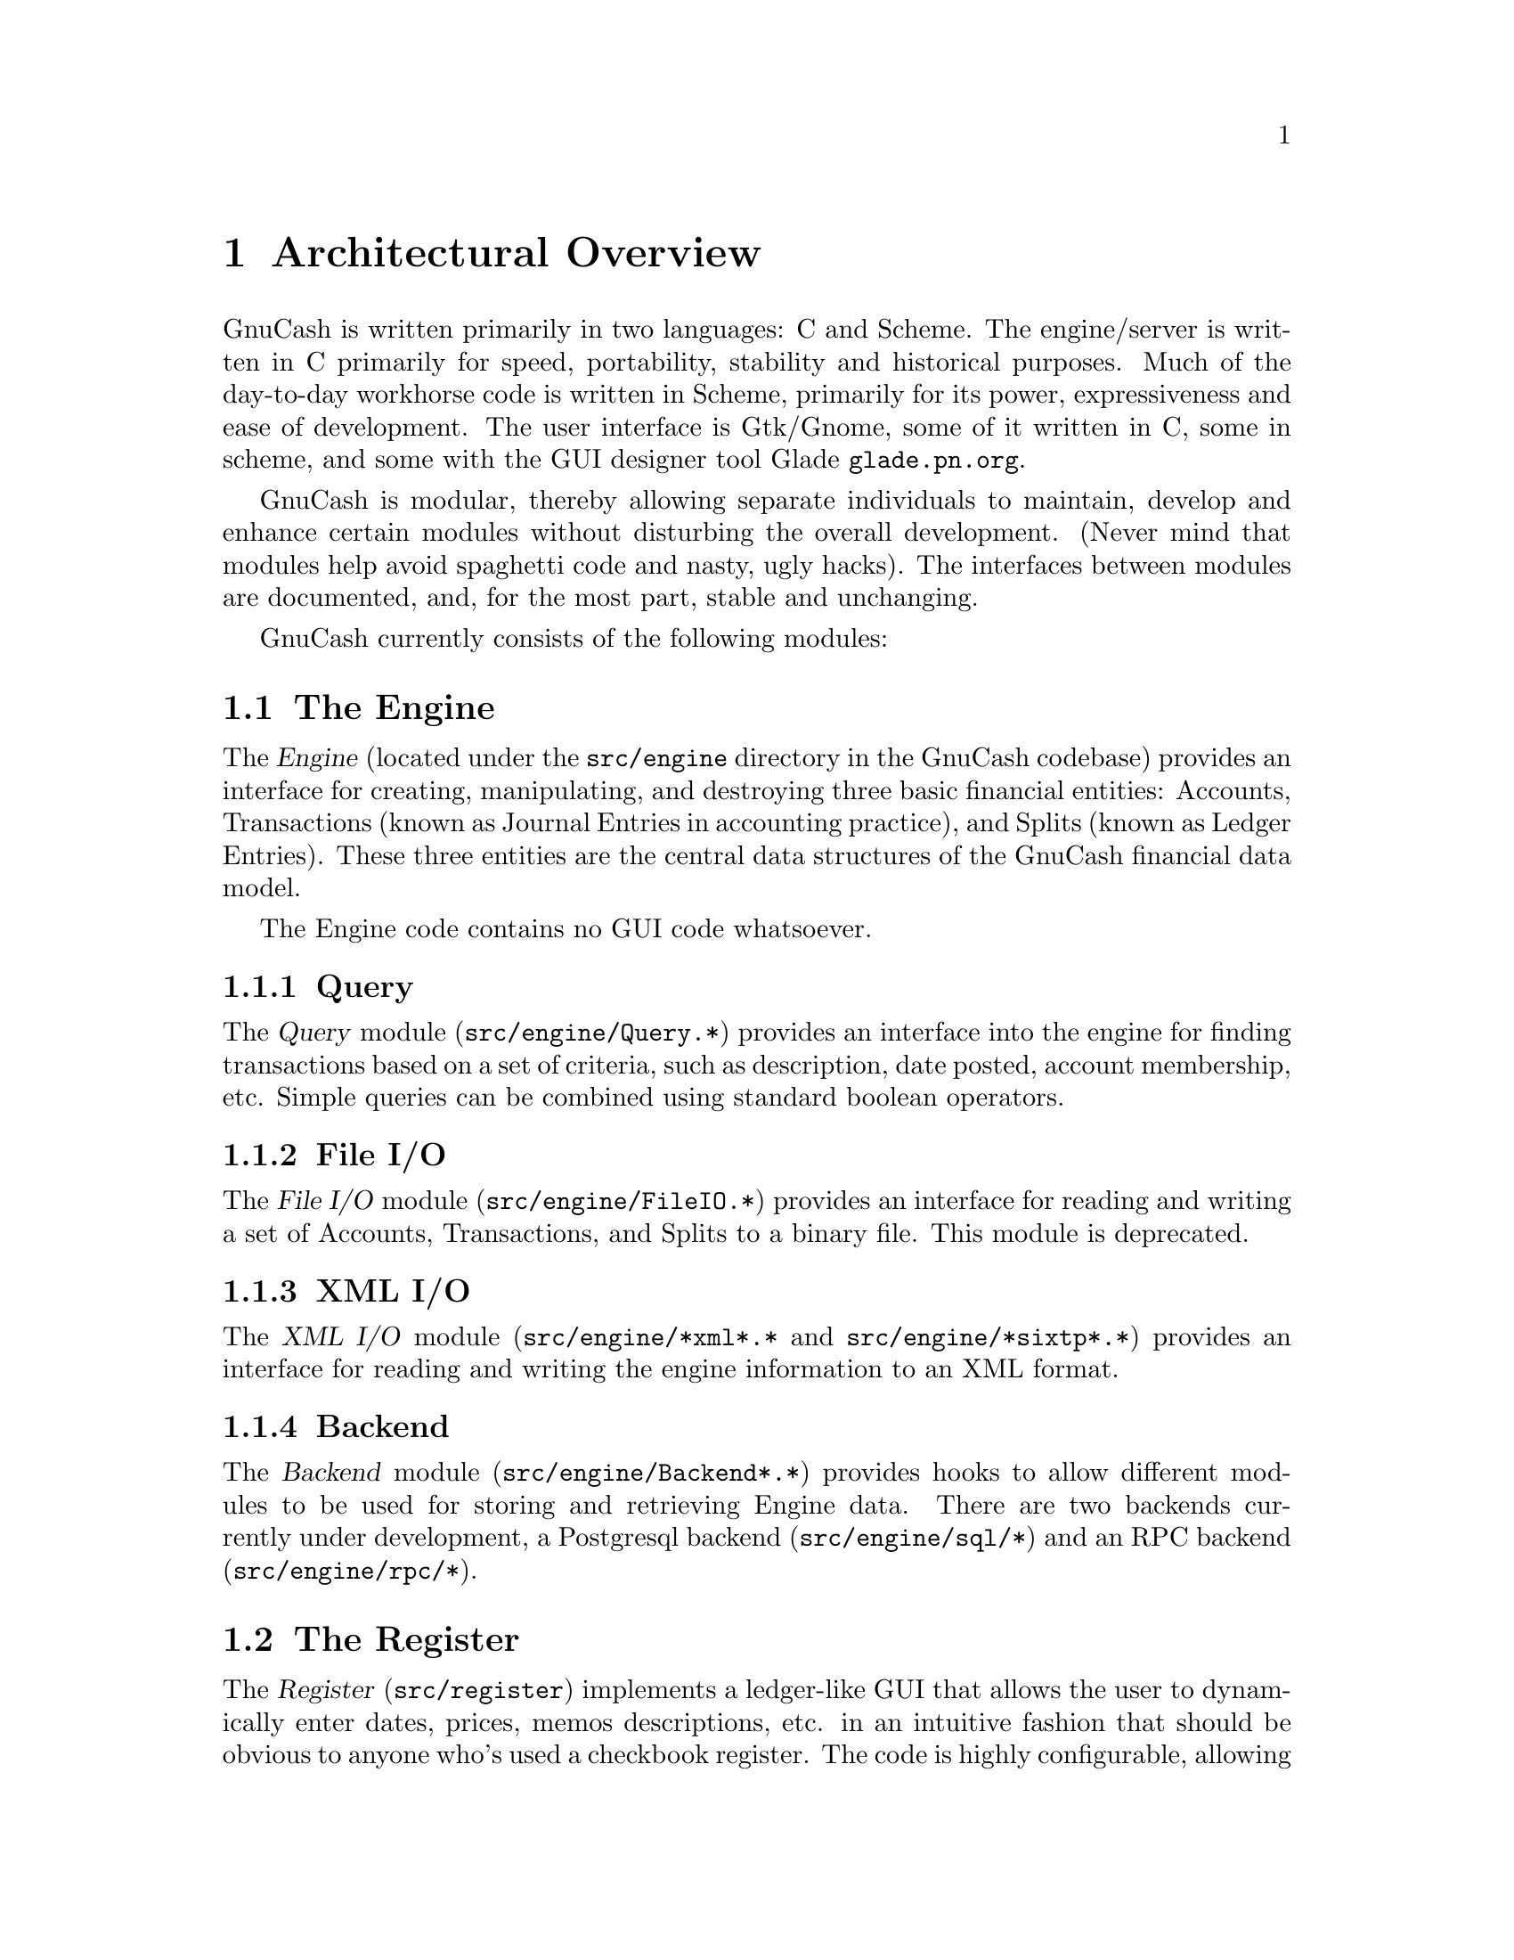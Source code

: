 @node Top Level, Engine, Introduction, Top
@chapter Architectural Overview

GnuCash is written primarily in two languages: C and Scheme. The
engine/server is written in C primarily for speed, portability,
stability and historical purposes. Much of the day-to-day workhorse code
is written in Scheme, primarily for its power, expressiveness and ease
of development.  The user interface is Gtk/Gnome, some of it written in
C, some in scheme, and some with the GUI designer tool Glade
@uref{glade.pn.org}.

GnuCash is modular, thereby allowing separate individuals
to maintain, develop and enhance certain modules without
disturbing the overall development. (Never mind that 
modules help avoid spaghetti code and nasty, ugly hacks).
The interfaces between modules are documented, and, for the
most part, stable and unchanging.

GnuCash currently consists of the following modules:


@section The Engine

The @dfn{Engine} (located under the @file{src/engine} directory in the
GnuCash codebase) provides an interface for creating, manipulating, and
destroying three basic financial entities: Accounts, Transactions (known
as Journal Entries in accounting practice), and Splits (known as Ledger
Entries). These three entities are the central data structures of the
GnuCash financial data model.

The Engine code contains no GUI code whatsoever.

@subsection Query

The @dfn{Query} module (@file{src/engine/Query.*}) provides an interface
into the engine for finding transactions based on a set of criteria,
such as description, date posted, account membership, etc. Simple
queries can be combined using standard boolean operators.

@subsection File I/O

The @dfn{File I/O} module (@file{src/engine/FileIO.*}) provides an
interface for reading and writing a set of Accounts, Transactions, and
Splits to a binary file. This module is deprecated.

@subsection XML I/O

The @dfn{XML I/O} module (@file{src/engine/*xml*.*} and
@file{src/engine/*sixtp*.*}) provides an interface for reading and
writing the engine information to an XML format.

@subsection Backend

The @dfn{Backend} module (@file{src/engine/Backend*.*}) provides
hooks to allow different modules to be used for storing and retrieving
Engine data. There are two backends currently under development, a
Postgresql backend (@file{src/engine/sql/*}) and an RPC backend
(@file{src/engine/rpc/*}).


@section The Register

The @dfn{Register} (@file{src/register}) implements a ledger-like
GUI that allows the user to dynamically enter dates, prices, memos
descriptions, etc. in an intuitive fashion that should be obvious to
anyone who's used a checkbook register. The code is highly configurable,
allowing the ledger columns and rows to be laid out in any way, with no
restrictions on the function, type, and number of columns/rows. For
example, one can define a ledger with three date fields, one price
field, and four memo fields in a straightforward fashion. Cell handling
objects support and automatically validate date entry, memo entry
(w/auto-completion), prices, combo-boxes (pull-down menus), and
multi-state check-boxes. Cells can be marked read-write, or
output-only. Cells can be assigned unique colors. The currently
active ledger row-block can be highlighted with a unique color.

The register code is completely independent of the engine code, knows
nothing about accounting or any of the other GnuCash subsystems. It
can be used in independent projects that have nothing to do with
accounting.


@section Reports

The @dfn{Reports} module (@file{src/scm/report.scm},
@file{src/scm/reports}) is a scheme (guile) based system to create
balance sheets, profit & loss statements, etc. by using the engine
API to fetch and display data formatted in HTML.

For the most part, this module uses the Query API to fetch the engine
information instead of using the raw engine interface. This design uses
Queries to extract the data and assemble it into a view-independent
format. This data is then be converted to HTML reports and/or graphs
such as bar and pie charts.


@section Graphs

The @dfn{Graphs} module implements GUI graphs such as bar and pie
charts. These graphs can be interactive in that the user can, for
example, move pie wedges, and 'live' in that the user can click on graph
subsections to see a detail graph or report of that particular
subsection.

This module is implemented using the GUPPI library being developed by
Jon Trowbridge (@url{http://www.gnome.org/guppi}).


@section Price Quotes

The @dfn{Price Quotes} module (@file{src/quotes}) is a Perl system to
fetch stock price data off the Internet and insert it into the GnuCash
Engine. This module requires the functionality of the Finance::Quote
module available at SourceForge. The Finance::Quote module can fetch
price quotes from many different sources including Yahoo, Yahoo Europe,
and some international exchanges.

The Finance::Quote module also supports fetching currency exchange
rates. GnuCash will be extended to allow the fetching and use of
currency exchange rates.


@section User Preferences

The @dfn{User Preferences} module (@file{src/scm/options.scm},
@file{src/scm/prefs.scm}) provides an infrastructure for defining both
user-configurable and internal preferences. Preferences are defined in
scheme using several predefined preference types such as boolean,
string, date, etc. Preferences are 'implemented' by providing a GUI
which allows the user to see and change preference values. An API
is provided to query preference values and to register callbacks
which will be invoked when preferences change.

Preference values which are different from the default values
are stored as scheme forms in a user-specific preferences file
(@file{~/.gnucash/config.auto}). This file is automatically
loaded upon startup.


@section QIF Import

The @dfn{QIF Import} module (@file{src/scm/qif-import}) provides
functionality for importing QIF (Quicken Interchange Format) data
into GnuCash.


@section GnuCash

The GnuCash module (@file{src/gnome}, @file{src/register/gnome} and
@file{src/*.[ch]}) is the main GUI application. It consists of a
collection of miscellaneous GUI code to glue together all of the pieces
above into a coherent, point-and-click whole. It is meant to be easy to
use and intuitive to the novice user without sacrificing the power and
flexibility that a professional might expect. When people say that
GnuCash is trying to be a "Quicken or MS Money look/work/act-alike",
this is the piece that they are referring to. It really is meant to
be a personal-finance manager with enough power for the power user
and the ease of use for the beginner.

Currently, the Gnome interface is the only operational interface. There
is an obsolete Motif interface which is not maintained and which is
removed in current CVS. There is also old Qt code (removed in current
CVS) which won't compile, and most/all functions are missing.
